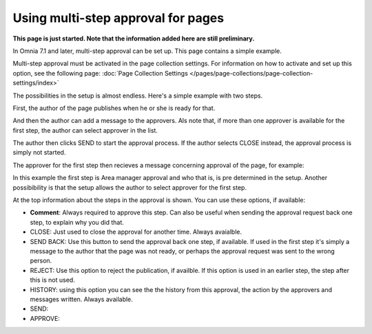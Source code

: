 Using multi-step approval for pages
=============================================

**This page is just started. Note that the information added here are still preliminary.**

In Omnia 7.1 and later, multi-step approval can be set up. This page contains a simple example.

Multi-step approval must be activated in the page collection settings. For information on how to activate and set up this option, see the following page: :doc:`Page Collection Settings </pages/page-collections/page-collection-settings/index>`

The possibilities in the setup is almost endless. Here's a simple example with two steps.

First, the author of the page publishes when he or she is ready for that.

.. image:: multi-approval-author-new.png

And then the author can add a message to the approvers. Als note that, if more than one approver is available for the first step, the author can select approver in the list.

.. image:: multi-approval-author-message.png

The author then clicks SEND to start the approval process. If the author selects CLOSE instead, the approval process is simply not started.

The approver for the first step then recieves a message concerning approval of the page, for example:

.. image:: multi-approval-1.png

In this example the first step is Area manager approval and who that is, is pre determined in the setup. Another possibibility is that the setup allows the author to select approver for the first step.

At the top information about the steps in the approval is shown. You can use these options, if available:

+ **Comment**: Always required to approve this step. Can also be useful when sending the approval request back one step, to explain why you did that.
+ CLOSE: Just used to close the approval for another time. Always avaialble.
+ SEND BACK: Use this button to send the approval back one step, if available. If used in the first step it's simply a message to the author that the page was not ready, or perhaps the approval request was sent to the wrong person.
+ REJECT: Use this option to reject the publication, if availble. If this option is used in an earlier step, the step after this is not used.
+ HISTORY: using this option you can see the the history from this approval, the action by the approvers and messages written. Always available.
+ SEND: 
+ APPROVE: 






